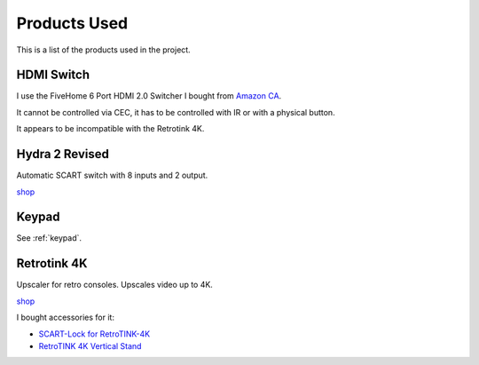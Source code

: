 .. _products:

Products Used
=============

This is a list of the products used in the project.


.. _hdmi_switch:

HDMI Switch
-----------

I use the FiveHome 6 Port HDMI 2.0 Switcher I bought from `Amazon CA <https://www.amazon.ca/dp/B076XWNQP9?th=1>`_.

It cannot be controlled via CEC, it has to be controlled with IR or with a physical button.

It appears to be incompatible with the Retrotink 4K.


.. _hydra:

Hydra 2 Revised
---------------

Automatic SCART switch with 8 inputs and 2 output.

`shop <https://lotharek.pl/productdetail.php?id=290>`_

.. _keypad_product:

Keypad
------

See :ref:`keypad`.


.. _retrotink_4k:

Retrotink 4K
------------

Upscaler for retro consoles. Upscales video up to 4K.

`shop <https://www.retrotink.com/product-page/retrotink-4k>`_

I bought accessories for it:

- `SCART-Lock for RetroTINK-4K <https://kytor.com/store/product/rt4k-scart-lock/>`_
- `RetroTINK 4K Vertical Stand <https://www.etsy.com/ca/listing/1616574816/retrotink-4k-vertical-stand>`_
